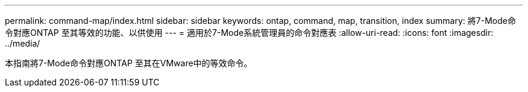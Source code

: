 ---
permalink: command-map/index.html 
sidebar: sidebar 
keywords: ontap, command, map, transition, index 
summary: 將7-Mode命令對應ONTAP 至其等效的功能、以供使用 
---
= 適用於7-Mode系統管理員的命令對應表
:allow-uri-read: 
:icons: font
:imagesdir: ../media/


[role="lead"]
本指南將7-Mode命令對應ONTAP 至其在VMware中的等效命令。

